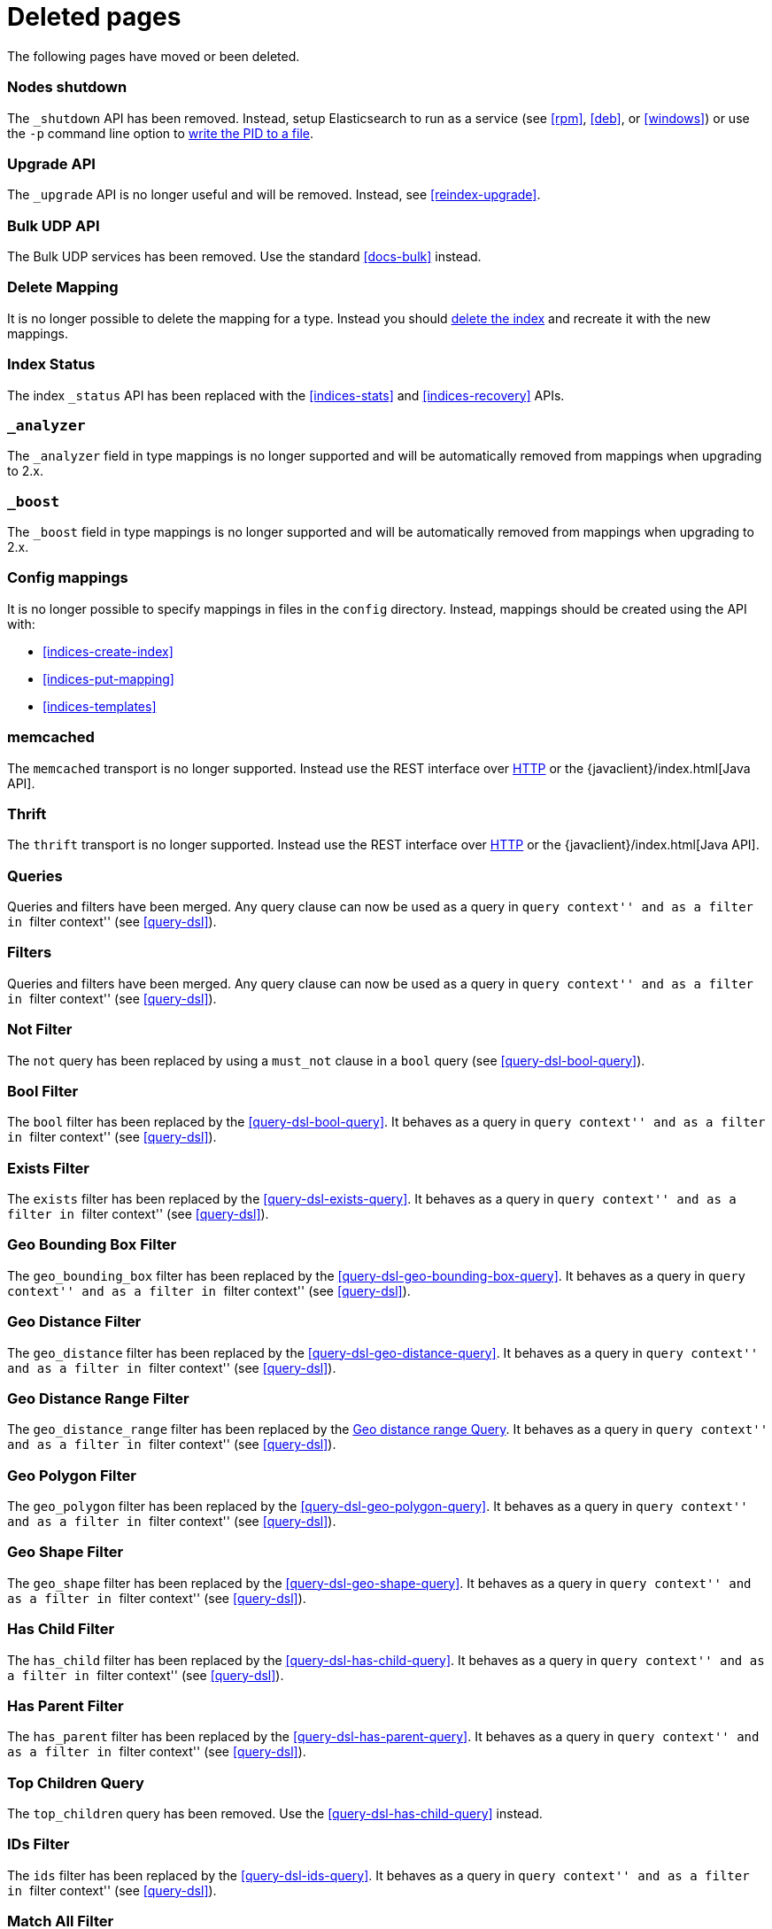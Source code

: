 ["appendix",role="exclude",id="redirects"]
= Deleted pages

The following pages have moved or been deleted.

[role="exclude",id="cluster-nodes-shutdown"]
=== Nodes shutdown

The `_shutdown` API has been removed.  Instead, setup Elasticsearch to run as
a service (see <<rpm>>, <<deb>>,  or <<windows>>) or use the `-p`
command line option to <<setup-installation-daemon,write the PID to a file>>.

[role="exclude",id="indices-upgrade"]
=== Upgrade API

The `_upgrade` API is no longer useful and will be removed.  Instead, see
<<reindex-upgrade>>.

[role="exclude",id="docs-bulk-udp"]
=== Bulk UDP API

The Bulk UDP services has been removed.  Use the standard <<docs-bulk>> instead.

[role="exclude",id="indices-delete-mapping"]
=== Delete Mapping

It is no longer possible to delete the mapping for a type. Instead you should
<<indices-delete-index,delete the index>> and recreate it with the new mappings.

[role="exclude",id="indices-status"]
=== Index Status

The  index `_status` API has been replaced with the <<indices-stats>> and
<<indices-recovery>> APIs.

[role="exclude",id="mapping-analyzer-field"]
=== `_analyzer`

The `_analyzer` field in type mappings is no longer supported and will be
automatically removed from mappings when upgrading to 2.x.

[role="exclude",id="mapping-boost-field"]
=== `_boost`

The `_boost` field in type mappings is no longer supported and will be
automatically removed from mappings when upgrading to 2.x.

[role="exclude",id="mapping-conf-mappings"]
=== Config mappings

It is no longer possible to specify mappings in files in the `config`
directory.  Instead, mappings should be created using the API with:

* <<indices-create-index>>
* <<indices-put-mapping>>
* <<indices-templates>>

[role="exclude",id="modules-memcached"]
=== memcached

The `memcached` transport is no longer supported.  Instead use the REST
interface over <<modules-http,HTTP>> or the
{javaclient}/index.html[Java API].

[role="exclude",id="modules-thrift"]
=== Thrift

The `thrift` transport is no longer supported.  Instead use the REST
interface over <<modules-http,HTTP>> or the
{javaclient}/index.html[Java API].

// QUERY DSL

[role="exclude",id="query-dsl-queries"]
=== Queries

Queries and filters have been merged.  Any query clause can now be used as a query
in ``query context'' and as a filter in ``filter context'' (see <<query-dsl>>).

[role="exclude",id="query-dsl-filters"]
=== Filters

Queries and filters have been merged.  Any query clause can now be used as a query
in ``query context'' and as a filter in ``filter context'' (see <<query-dsl>>).

[role="exclude",id="query-dsl-not-filter"]
=== Not Filter

The `not` query has been replaced by using a `must_not` clause in a `bool` query (see <<query-dsl-bool-query>>).

[role="exclude",id="query-dsl-bool-filter"]
=== Bool Filter

The `bool` filter has been replaced by the <<query-dsl-bool-query>>.  It behaves
as a query in ``query context'' and as a filter in ``filter context'' (see
<<query-dsl>>).

[role="exclude",id="query-dsl-exists-filter"]
=== Exists Filter

The `exists` filter has been replaced by the <<query-dsl-exists-query>>.  It behaves
as a query in ``query context'' and as a filter in ``filter context'' (see
<<query-dsl>>).

[role="exclude",id="query-dsl-geo-bounding-box-filter"]
=== Geo Bounding Box Filter

The `geo_bounding_box` filter has been replaced by the <<query-dsl-geo-bounding-box-query>>.
It behaves as a query in ``query context'' and as a filter in ``filter
context'' (see <<query-dsl>>).

[role="exclude",id="query-dsl-geo-distance-filter"]
=== Geo Distance Filter

The `geo_distance` filter has been replaced by the <<query-dsl-geo-distance-query>>.
It behaves as a query in ``query context'' and as a filter in ``filter
context'' (see <<query-dsl>>).

[role="exclude",id="query-dsl-geo-distance-range-filter"]
=== Geo Distance Range Filter

The `geo_distance_range` filter has been replaced by the <<query-dsl-geo-distance-range-query>>.
It behaves as a query in ``query context'' and as a filter in ``filter
context'' (see <<query-dsl>>).

[role="exclude",id="query-dsl-geo-polygon-filter"]
=== Geo Polygon Filter

The `geo_polygon` filter has been replaced by the <<query-dsl-geo-polygon-query>>.
It behaves as a query in ``query context'' and as a filter in ``filter
context'' (see <<query-dsl>>).

[role="exclude",id="query-dsl-geo-shape-filter"]
=== Geo Shape Filter

The `geo_shape` filter has been replaced by the <<query-dsl-geo-shape-query>>.
It behaves as a query in ``query context'' and as a filter in ``filter
context'' (see <<query-dsl>>).

[role="exclude",id="query-dsl-has-child-filter"]
=== Has Child Filter

The `has_child` filter has been replaced by the <<query-dsl-has-child-query>>.  It behaves
as a query in ``query context'' and as a filter in ``filter context'' (see
<<query-dsl>>).

[role="exclude",id="query-dsl-has-parent-filter"]
=== Has Parent Filter

The `has_parent` filter has been replaced by the <<query-dsl-has-parent-query>>.  It behaves
as a query in ``query context'' and as a filter in ``filter context'' (see
<<query-dsl>>).

[role="exclude",id="query-dsl-top-children-query"]
=== Top Children Query

The `top_children` query has been removed. Use the <<query-dsl-has-child-query>> instead.

[role="exclude",id="query-dsl-ids-filter"]
=== IDs Filter

The `ids` filter has been replaced by the <<query-dsl-ids-query>>.  It behaves
as a query in ``query context'' and as a filter in ``filter context'' (see
<<query-dsl>>).

[role="exclude",id="query-dsl-match-all-filter"]
=== Match All Filter

The `match_all` filter has been replaced by the <<query-dsl-match-all-query>>.  It behaves
as a query in ``query context'' and as a filter in ``filter context'' (see
<<query-dsl>>).

[role="exclude",id="query-dsl-nested-filter"]
=== Nested Filter

The `nested` filter has been replaced by the <<query-dsl-nested-query>>.  It behaves
as a query in ``query context'' and as a filter in ``filter context'' (see
<<query-dsl>>).

[role="exclude",id="query-dsl-prefix-filter"]
=== Prefix Filter

The `prefix` filter has been replaced by the <<query-dsl-prefix-query>>. It behaves
as a query in ``query context'' and as a filter in ``filter context'' (see
<<query-dsl>>).

[role="exclude",id="query-dsl-query-filter"]
=== Query Filter

The `query` filter has been removed as queries and filters have been merged (see
<<query-dsl>>).

[role="exclude",id="query-dsl-range-filter"]
=== Range Filter

The `range` filter has been replaced by the <<query-dsl-range-query>>. It behaves
as a query in ``query context'' and as a filter in ``filter context'' (see
<<query-dsl>>).

[role="exclude",id="query-dsl-regexp-filter"]
=== Regexp Filter

The `regexp` filter has been replaced by the <<query-dsl-regexp-query>>. It behaves
as a query in ``query context'' and as a filter in ``filter context'' (see
<<query-dsl>>).

[role="exclude",id="query-dsl-script-filter"]
=== Script Filter

The `script` filter has been replaced by the <<query-dsl-script-query>>. It behaves
as a query in ``query context'' and as a filter in ``filter context'' (see
<<query-dsl>>).

[role="exclude",id="query-dsl-term-filter"]
=== Term Filter

The `term` filter has been replaced by the <<query-dsl-term-query>>. It behaves
as a query in ``query context'' and as a filter in ``filter context'' (see
<<query-dsl>>).

[role="exclude",id="query-dsl-terms-filter"]
=== Terms Filter

The `terms` filter has been replaced by the <<query-dsl-terms-query>>. It behaves
as a query in ``query context'' and as a filter in ``filter context'' (see
<<query-dsl>>).

[role="exclude",id="query-dsl-type-filter"]
=== Type Filter

The `type` filter has been replaced by the <<query-dsl-type-query>>. It behaves
as a query in ``query context'' and as a filter in ``filter context'' (see
<<query-dsl>>).

[role="exclude",id="query-dsl-flt-query"]
=== Fuzzy Like This Query

The `fuzzy_like_this` or `flt` query has been removed.  Instead use
the <<query-dsl-match-query-fuzziness,`fuzziness`>> parameter with the
<<query-dsl-match-query,`match` query>> or the <<query-dsl-mlt-query>>.


[role="exclude",id="query-dsl-flt-field-query"]
=== Fuzzy Like This Field Query

The `fuzzy_like_this_field` or `flt_field` query has been removed.  Instead use
the <<query-dsl-match-query-fuzziness,`fuzziness`>> parameter with the
<<query-dsl-match-query,`match` query>> or the <<query-dsl-mlt-query>>.

[role="exclude",id="query-dsl-geo-distance-range-query"]
=== Geo distance range Query

The `geo_distance_range` query has been removed. Instead use the
<<query-dsl-geo-distance-query, Geo Distance Query>> with pagination
or the
<<search-aggregations-bucket-geodistance-aggregation, Geo Distance Aggregation>>
depending on your needs.

[role="exclude",id="query-dsl-geohash-cell-query"]
=== Geohash Cell Query

The `geohash_cell` query has been removed. Instead use the
<<query-dsl-geo-bounding-box-query, Geo Bounding Box Query>>.

[role="exclude",id="search-more-like-this"]
=== More Like This API

The More Like This API has been removed. Instead, use the <<query-dsl-mlt-query>>.

// FACETS

[role="exclude",id="search-facets"]
=== Facets

Faceted search refers to a way to explore large amounts of data by displaying
summaries about various partitions of the data and later allowing to narrow
the navigation to a specific partition.

In Elasticsearch, `facets` are also the name of a feature that allowed to
compute these summaries. `facets` have been replaced by
<<search-aggregations, aggregations>> in Elasticsearch 1.0, which are a superset
of facets.

[role="exclude",id="search-facets-filter-facet"]
=== Filter Facet

Facets have been removed. Use the
<<search-aggregations-bucket-filter-aggregation,`filter` aggregation>> or
<<search-aggregations-bucket-filters-aggregation,`filters` aggregation>> instead.

[role="exclude",id="search-facets-query-facet"]
=== Query Facet

Facets have been removed. Use the
<<search-aggregations-bucket-filter-aggregation,`filter` aggregation>> or
<<search-aggregations-bucket-filters-aggregation,`filters` aggregation>> instead.

[role="exclude",id="search-facets-geo-distance-facet"]
=== Geo Distance Facet

Facets have been removed. Use the
<<search-aggregations-bucket-geodistance-aggregation,`geo_distance` aggregation>> instead.

[role="exclude",id="search-facets-histogram-facet"]
=== Histogram Facet

Facets have been removed. Use the
<<search-aggregations-bucket-histogram-aggregation,`histogram` aggregation>> instead.

[role="exclude",id="search-facets-date-histogram-facet"]
=== Date Histogram Facet

Facets have been removed. Use the
<<search-aggregations-bucket-datehistogram-aggregation,`date_histogram` aggregation>> instead.

[role="exclude",id="search-facets-range-facet"]
=== Range Facet

Facets have been removed. Use the
<<search-aggregations-bucket-range-aggregation,`range` aggregation>> instead.

[role="exclude",id="search-facets-terms-facet"]
=== Terms Facet

Facets have been removed. Use the
<<search-aggregations-bucket-terms-aggregation,`terms` aggregation>> instead.

[role="exclude",id="search-facets-terms-statistical-facet"]
=== Terms Stats Facet

Facets have been removed. Use the
<<search-aggregations-bucket-terms-aggregation,`terms` aggregation>>
with the <<search-aggregations-metrics-stats-aggregation,`stats` aggregation>>
or the <<search-aggregations-metrics-extendedstats-aggregation,`extended_stats` aggregation>>
instead.

[role="exclude",id="search-facets-statistical-facet"]
=== Statistical Facet

Facets have been removed. Use the
<<search-aggregations-metrics-stats-aggregation,`stats` aggregation>>
or the <<search-aggregations-metrics-extendedstats-aggregation,`extended_stats` aggregation>>  instead.

[role="exclude",id="search-facets-migrating-to-aggs"]
=== Migrating from facets to aggregations

Facets have been removed. Use <<search-aggregations>> instead.

// CACHES

[role="exclude",id="shard-query-cache"]
=== Shard request cache

The shard query cache has been renamed <<shard-request-cache>>.

[role="exclude",id="filter-cache"]
=== Query cache

The filter cache has been renamed <<query-cache>>.

[role="exclude",id="query-dsl-filtered-query"]
=== Filtered query

The `filtered` query is replaced by the <<query-dsl-bool-query,bool>> query. Instead of
the following:

[source,js]
-------------------------
GET _search
{
  "query": {
    "filtered": {
      "query": {
        "match": {
          "text": "quick brown fox"
        }
      },
      "filter": {
        "term": {
          "status": "published"
        }
      }
    }
  }
}
-------------------------
// NOTCONSOLE

move the query and filter to the `must` and `filter` parameters in the `bool`
query:

[source,js]
-------------------------
GET _search
{
  "query": {
    "bool": {
      "must": {
        "match": {
          "text": "quick brown fox"
        }
      },
      "filter": {
        "term": {
          "status": "published"
        }
      }
    }
  }
}
-------------------------
// CONSOLE

[role="exclude",id="query-dsl-or-query"]
=== Or query

The `or` query is replaced in favour of the <<query-dsl-bool-query,bool>> query.

[role="exclude",id="query-dsl-or-filter"]
=== Or filter

The `or` filter is replaced in favour of the <<query-dsl-bool-query,bool>> query.

[role="exclude",id="query-dsl-and-query"]
=== And query

The `and` query is replaced in favour of the <<query-dsl-bool-query,bool>> query.

[role="exclude",id="query-dsl-and-filter"]
=== And filter

The `and` filter is replaced in favour of the <<query-dsl-bool-query,bool>> query.

[role="exclude",id="query-dsl-limit-query"]
=== Limit query

The `limit` query is replaced in favour of the <<search-request-body,terminate_after>>
parameter of search requests.

[role="exclude",id="query-dsl-limit-filter"]
=== Limit filter

The `limit` filter is replaced in favour of the <<search-request-body,terminate_after>>
parameter of search requests.

[role="exclude",id="query-dsl-not-query"]
=== Not query

The `not` query has been replaced by using a `mustNot` clause in a Boolean query.

[role="exclude",id="mapping-nested-type"]
=== Nested type

The docs for the `nested` field datatype have moved to <<nested>>.

[role="exclude",id="indices-warmers"]
=== Warmers

Warmers have been removed. There have been significant improvements to the
index that make warmers not necessary anymore.

[role="exclude",id="index-boost"]
=== Index time boosting

The index time boost mapping has been replaced with query time boost (see <<mapping-boost>>).
